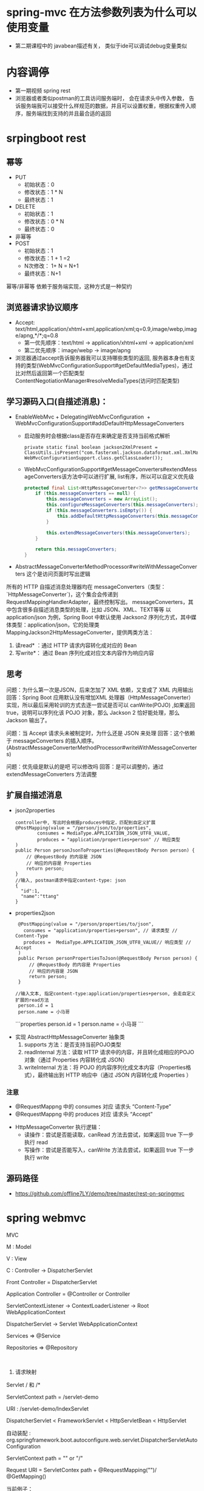 * spring-mvc 在方法参数列表为什么可以使用变量
  + 第二期课程中的 javabean描述有关， 类似于ide可以调试debug变量类似
* 内容调停
  + 第一期视频 spring rest
  + 浏览器或者类似postman的工具访问服务端时， 会在请求头中传入参数， 告诉服务端我可以接受什么样规范的数据，并且可以设置权重，根据权重传入顺序，服务端找到支持的并且最合适的返回
* srpingboot rest
** 幂等
  + PUT 
    + 初始状态：0
    + 修改状态：1 * N
    + 最终状态：1
  + DELETE
    + 初始状态：1
    + 修改状态：0 * N
    + 最终状态：0
  + 非幂等
  + POST
    + 初始状态：1
    + 修改状态：1 + 1 =2 
    + N次修改： 1+ N = N+1
    + 最终状态：N+1
  幂等/非幂等 依赖于服务端实现，这种方式是一种契约
** 浏览器请求协议顺序
  + Accept: text/html,application/xhtml+xml,application/xml;q=0.9,image/webp,image/apng,*/*;q=0.8
    + 第一优先顺序：text/html -> application/xhtml+xml -> application/xml
    + 第二优先顺序：image/webp -> image/apng
  + 浏览器通过accept告诉服务器我可以支持哪些类型的返回, 服务器本身也有支持的类型(WebMvcConfigurationSupport#getDefaultMediaTypes)，通过比对然后返回第一个匹配类型ContentNegotiationManager#resolveMediaTypes(访问时匹配类型)
** 学习源码入口(自描述消息)：
   + EnableWebMvc
     ​+ DelegatingWebMvcConfiguration
     ​	+ WebMvcConfigurationSupport#addDefaultHttpMessageConverters
           + 启动服务时会根据class是否存在来确定是否支持当前格式解析
             #+BEGIN_EXAMPLE
                 private static final boolean jackson2XmlPresent = ClassUtils.isPresent("com.fasterxml.jackson.dataformat.xml.XmlMapper", WebMvcConfigurationSupport.class.getClassLoader());
             #+END_EXAMPLE
           + WebMvcConfigurationSupport#getMessageConverters#extendMessageConverters该方法中可以进行扩展, list有序，所以可以自定义优先级
             #+BEGIN_SRC java
                protected final List<HttpMessageConverter<?>> getMessageConverters() {
                    if (this.messageConverters == null) {
                        this.messageConverters = new ArrayList();
                        this.configureMessageConverters(this.messageConverters);
                        if (this.messageConverters.isEmpty()) {
                            this.addDefaultHttpMessageConverters(this.messageConverters);
                        }

                        this.extendMessageConverters(this.messageConverters);
                    }

                    return this.messageConverters;
                }
             #+END_SRC
   + AbstractMessageConverterMethodProcessor#writeWithMessageConverters 这个是访问页面时写出逻辑
   所有的 HTTP 自描述消息处理器均在 messageConverters（类型：`HttpMessageConverter`)，这个集合会传递到 RequestMappingHandlerAdapter，最终控制写出。
   messageConverters，其中包含很多自描述消息类型的处理，比如 JSON、XML、TEXT等等
   以 application/json 为例，Spring Boot 中默认使用 Jackson2 序列化方式，其中媒体类型：application/json，它的处理类 MappingJackson2HttpMessageConverter，提供两类方法：
    1. 读read* ：通过 HTTP 请求内容转化成对应的 Bean
    2. 写write*： 通过 Bean 序列化成对应文本内容作为响应内容
** 思考
  问题：为什么第一次是JSON，后来怎加了 XML 依赖，又变成了 XML 内用输出
  回答：Spring Boot 应用默认没有增加XML 处理器（HttpMessageConverter）实现，所以最后采用轮训的方式去逐一尝试是否可以 canWrite(POJO) ,如果返回 true，说明可以序列化该 POJO 对象，那么 Jackson 2 恰好能处理，那么Jackson 输出了。

  问题：当 Accept 请求头未被制定时，为什么还是 JSON 来处理
  回答：这个依赖于 messageConverters 的插入顺序。(AbstractMessageConverterMethodProcessor#writeWithMessageConverters)

  问题：优先级是默认的是吧 可以修改吗
  回答：是可以调整的，通过extendMessageConverters 方法调整

** 扩展自描述消息
   + json2properties
     #+BEGIN_EXAMPLE
      controller中, 写出时会根据produces中指定，匹配到自定义扩展
      @PostMapping(value = "/person/json/to/properties",
              consumes = MediaType.APPLICATION_JSON_UTF8_VALUE,
              produces = "application/properties+person" // 响应类型
      )
      public Person personJsonToProperties(@RequestBody Person person) {
          // @RequestBody 的内容是 JSON
          // 响应的内容是 Properties
          return person;
      }
      //输入, postman请求中指定content-type: json
      {
        "id":1,
        "name":"ttang"
      }
     #+END_EXAMPLE
   + properties2json
     #+BEGIN_EXAMPLE
      @PostMapping(value = "/person/properties/to/json",
        consumes = "application/properties+person", // 请求类型 // Content-Type
        produces =  MediaType.APPLICATION_JSON_UTF8_VALUE// 响应类型 // Accept
      )
      public Person personPropertiesToJson(@RequestBody Person person) {
          // @RequestBody 的内容是 Properties
          // 响应的内容是 JSON
          return person;
      }

     //输入文本, 指定content-type:application/properties+person, 会走自定义扩展的read方法
      person.id = 1
      person.name = 小马哥
     #+END_EXAMPLE
    ```properties
    person.id = 1
    person.name = 小马哥
    ```
  + 实现 AbstractHttpMessageConverter 抽象类
    1. supports 方法：是否支持当前POJO类型
    2. readInternal 方法：读取 HTTP 请求中的内容，并且转化成相应的POJO对象（通过 Properties 内容转化成 JSON）
    3. writeInternal 方法：将 POJO 的内容序列化成文本内容（Properties格式），最终输出到 HTTP 响应中（通过 JSON 内容转化成 Properties ）
*** 注意
    + @RequestMappng 中的 consumes 对应 请求头 “Content-Type”
    + @RequestMappng 中的 produces   对应 请求头 “Accept”
  + HttpMessageConverter 执行逻辑：
    + 读操作：尝试是否能读取，canRead 方法去尝试，如果返回 true 下一步执行 read
    + 写操作：尝试是否能写入，canWrite 方法去尝试，如果返回 true 下一步执行 write
** 源码路径
   + https://github.com/offline7LY/demo/tree/master/rest-on-springmvc
* spring webmvc

MVC

M : Model

V : View

C : Controller -> DispatcherServlet

Front Controller = DispatcherServlet

Application Controller = @Controller or Controller


ServletContextListener -> ContextLoaderListener -> Root WebApplicationContext

						  DispatcherServlet -> Servlet WebApplicationContext

						  Services => @Service

						  Repositories => @Repository

​						  
​						  
​						  
2. 请求映射


Servlet / 和 /*


ServletContext path = /servlet-demo

URI : /servlet-demo/IndexServlet


DispatcherServlet < FrameworkServlet < HttpServletBean < HttpServlet

自动装配 : org.springframework.boot.autoconfigure.web.servlet.DispatcherServletAutoConfiguration

ServletContext path = "" or "/"

Request URI = ServletContex path + @RequestMapping("")/ @GetMapping()

当前例子：

Request URI = "" + "" = "" -> RestDemoController#index()

Request URI : "" 或者 "/"

HandlerMapping ，寻找Request URI，匹配的 Handler ：

	Handler：处理的方法，当然这是一种实例
	整体流程：Request -> Handler -> 执行结果 -> 返回（REST） -> 普通的文本
	
	请求处理映射：RequestMappingHandlerMapping -> @RequestMapping Handler Mapping
	
	拦截器：HandlerInterceptor 可以理解 Handler 到底是什么
	
			处理顺序：preHandle(true) -> Handler: HandlerMethod 执行(Method#invoke) -> postHandle -> afterCompletion
					  preHandle(false)


Spring Web MVC 的配置 Bean ：WebMvcProperties

Spring Boot 允许通过 application.properties 去定义一下配置，配置外部化

WebMvcProperties 配置前缀：spring.mvc

spring.mvc.servlet 



## 异常处理

### 传统的Servlet web.xml 错误页面

  * 优点：统一处理，业界标准
  * 不足：灵活度不够，只能定义 web.xml文件里面

  <error-page> 处理逻辑：

  * 处理状态码 <error-code>
  * 处理异常类型 <exception-type>
  * 处理服务：<location>



  ### Spring Web MVC 异常处理

  * @ExceptionHandler
      * 优点：易于理解，尤其是全局异常处理
      * 不足：很难完全掌握所有的异常类型
  * @RestControllerAdvice = @ControllerAdvice + @ResponseBody
  * @ControllerAdvice 专门拦截（AOP） @Controller





  ### Spring Boot 错误处理页面

  * 实现 ErrorPageRegistrar
      * 状态码：比较通用，不需要理解Spring WebMVC 异常体系
      * 不足：页面处理的路径必须固定
  * 注册 ErrorPage 对象
  * 实现 ErrorPage 对象中的Path 路径Web服务



  ## 视图技术

  ### View

  #### render 方法

  处理页面渲染的逻辑，例如：Velocity、JSP、Thymeleaf

  ### ViewResolver

  View Resolver = 页面 + 解析器 -> resolveViewName 寻找合适/对应 View 对象



  RequestURI-> RequestMappingHandlerMapping ->

  HandleMethod -> return "viewName" ->

  完整的页面名称 = prefix + "viewName" + suffix 

  -> ViewResolver -> View -> render -> HTML



  Spring Boot 解析完整的页面路径：

  spring.view.prefix + HandlerMethod return + spring.view.suffix



  #### ContentNegotiationViewResolver



  用于处理多个ViewResolver：JSP、Velocity、Thymeleaf

  当所有的ViewResover 配置完成时，他们的order 默认值一样，所以先来先服务（List）



  当他们定义自己的order，通过order 来倒序排列



  ### Thymeleaf





  #### 自动装配类：ThymeleafAutoConfiguration



  配置项前缀：spring.thymeleaf

  模板寻找前缀：spring.thymeleaf.prefix

  模板寻找后缀：spring.thymeleaf.suffix

  代码示例：/thymeleaf/index.htm

  prefix: /thymeleaf/

  return value : index

  suffix: .htm



  ## 国际化（i18n）

  Locale

  ```java
  LocaleContextHolder
  ```

  #### 
* Spring MVC 设计原理及手写实现
** 组件介绍
    + DispatcherServlet 是 SpringMVC 中的前端控制器(Front Controller),负责接收 Request并将 Request 转发给对应的处理组件.
    + HanlerMapping 是 SpringMVC 中完成 url 到 Controller 映射的组件.DispatcherServlet接收 Request,然后从 HandlerMapping 查找处理 Request 的 Controller.
    + Cntroller 处理 Request,并返回 ModelAndView 对象,Controller 是 SpringMVC 中负责处理 Request 的组件(类似于 Struts2 中的 Action),ModelAndView 是封装结果视图的组件.
    + 视图解析器解析 ModelAndView 对象并返回对应的视图给客户端
** Spring MVC 的工作机制
    在容器初始化时会建立所有 url 和 Controller 的对应关系,保存到 Map<url,Controller>中.Tomcat 启动时会通知 Spring 初始化容器(加载 Bean 的定义信息和初始化所有单例 Bean),然后SpringMVC 会遍历容器中的 Bean,获取每一个 Controller 中的所有方法访问的 url,然后将 url 和Controller 保存到一个 Map 中;
    这样就可以根据 Request 快速定位到 Controller,因为最终处理 Request 的是 Controller 中的方法,Map 中只保留了 url 和 Controller 中的对应关系,所以要根据 Request 的 url 进一步确认Controller 中 的 Method, 这 一 步 工 作 的 原 理 就 是 拼 接 Controller 的 url(Controller 上@RequestMapping 的值)和方法的 url(Method 上@RequestMapping 的值),与 request 的 url 进行匹配,找到匹配的那个方法;
    确定处理请求的 Method后,接下来的任务就是参数绑定,把 Request中参数绑定到方法的形式参数上,这一步是整个请求处理过程中最复杂的一个步骤。 SpringMVC 提供了两种 Request 参数与方法形参的绑定方法:
    +  通过注解进行绑定,@RequestParam
    +  通过参数名称进行绑定.
    使用注解进行绑定,我们只要在方法参数前面声明@RequestParam("a"),就可以将 Request 中参数 a 的值绑定到方法的该参数上.使用参数名称进行绑定的前提是必须要获取方法中参数的名称,Java反射只提供了获取方法的参数的类型,并没有提供获取参数名称的方法.SpringMVC 解决这个问题的方法是用 asm 框架读取字节码文件,来获取方法的参数名称.asm 框架是一个字节码操作框架,关于 asm 更多介绍可以参考它的官网。个人建议,使用注解来完成参数绑定,这样就可以省去 asm 框架的读取字节码的操作。
** Spring MVC 源码分析
   根据工作机制中三部分来分析 SpringMVC 的源代码.。
    其一,ApplicationContext 初始化时建立所有 url 和 Controller 类的对应关系(用 Map 保存);
    其二,根据请求 url 找到对应的 Controller,并从 Controller 中找到处理请求的方法;
    其三,request 参数绑定到方法的形参,执行方法处理请求,并返回结果视图
    + 建立 Map<urls,Controller>的关系
      +ApplicationObjectSupport# setApplicationContext --> org.springframework.web.servlet.handler.AbstractDetectingUrlHandlerMapping#initApplicationContext
      #+BEGIN_SRC java
        public void initApplicationContext() throws ApplicationContextException {
          super.initApplicationContext();
          detectHandlers();
        } 
      #+END_SRC
      + detectHandlers
        #+BEGIN_SRC java

        //建立当前 ApplicationContext 中的所有 Controller 和 url 的对应关系
       	protected void detectHandlers() throws BeansException {
          ApplicationContext applicationContext = obtainApplicationContext();

          // 获取 ApplicationContext 容器中所有 bean 的 Name
          String[] beanNames = (this.detectHandlersInAncestorContexts ?
              BeanFactoryUtils.beanNamesForTypeIncludingAncestors(applicationContext, Object.class) :
              applicationContext.getBeanNamesForType(Object.class));

          // Take any bean name that we can determine URLs for.
          // 遍历 beanNames,并找到这些 bean 对应的 url
          for (String beanName : beanNames) {
          // 找 bean 上的所有 url(Controller 上的 url+方法上的 url),该方法由对应的子类实现
            String[] urls = determineUrlsForHandler(beanName);
            if (!ObjectUtils.isEmpty(urls)) {
              // URL paths found: Let's consider it a handler.
              // 保存 urls 和 beanName 的对应关系,put it to Map<urls,beanName>,该方法在父类 AbstractUrlHandlerMapping 中实现
              registerHandler(urls, beanName);
            }
          }

          if ((logger.isDebugEnabled() && !getHandlerMap().isEmpty()) || logger.isTraceEnabled()) {
            logger.debug("Detected " + getHandlerMap().size() + " mappings in " + formatMappingName());
          }
        } 
        #+END_SRC
        + determineUrlsForHandler
          #+BEGIN_SRC java
            protected abstract String[] determineUrlsForHandler(String beanName);
          #+END_SRC
          determineUrlsForHandler(String beanName)方法的作用是获取每个 Controller 中的 url,不同子类有不同的实现,这是一个典型的模板设计模式.因为开发中我们用的最多的就是用注解来配置ontroller 中 的 url,BeanNameUrlHandlerMapping 是 AbstractDetectingUrlHandlerMapping子类,处理注解形式的 url 映射.所以我们这里以 BeanNameUrlHandlerMapping 来进行分析.我们看BeanNameUrlHandlerMapping 是如何查 beanName 上所有映射的 url
          #+BEGIN_SRC java
            protected String[] determineUrlsForHandler(String beanName) {
              List<String> urls = new ArrayList<>();
              if (beanName.startsWith("/")) {
                urls.add(beanName);
              }
              String[] aliases = obtainApplicationContext().getAliases(beanName);
              for (String alias : aliases) {
                if (alias.startsWith("/")) {
                  urls.add(alias);
                }
              }
              return StringUtils.toStringArray(urls);
            } 
          #+END_SRC
          到这里 HandlerMapping 组件就已经建立所有 url 和 Controller 的对应关系。
    + 根据请求 url 找到对应的 Controller,并从 Controller 中找到处理请求的方法;
      第二个步骤是由请求触发的,所以入口为 DispatcherServlet 的核心方为 doService(),doService()中的核心逻辑由 doDispatch()实现,我们查看 doDispatch()的源代码
      + dodispatch
        #+BEGIN_SRC java
        //中央控制器,控制请求的转发
          protected void doDispatch(HttpServletRequest request, HttpServletResponse response) throws Exception {
            HttpServletRequest processedRequest = request;
            HandlerExecutionChain mappedHandler = null;
            boolean multipartRequestParsed = false;

            WebAsyncManager asyncManager = WebAsyncUtils.getAsyncManager(request);

            try {
              ModelAndView mv = null;
              Exception dispatchException = null;

              try {
              //检查是否是文件上传的请求
                processedRequest = checkMultipart(request);
                multipartRequestParsed = (processedRequest != request);

                // Determine handler for the current request.
                // 2.取得处理当前请求的 Controller,这里也称为 hanlder,处理器,
                // 第一个步骤的意义就在这里体现了.这里并不是直接返回 Controller,
                // 而是返回的 HandlerExecutionChain 请求处理器链对象,
                // 该对象封装了 handler 和 interceptors.
                mappedHandler = getHandler(processedRequest);
                if (mappedHandler == null) {
                  noHandlerFound(processedRequest, response);
                  return;
                }

                // Determine handler adapter for the current request.
                HandlerAdapter ha = getHandlerAdapter(mappedHandler.getHandler());

                // Process last-modified header, if supported by the handler.
                String method = request.getMethod();
                boolean isGet = "GET".equals(method);
                if (isGet || "HEAD".equals(method)) {
                  long lastModified = ha.getLastModified(request, mappedHandler.getHandler());
                  if (new ServletWebRequest(request, response).checkNotModified(lastModified) && isGet) {
                    return;
                  }
                }

                if (!mappedHandler.applyPreHandle(processedRequest, response)) {
                  return;
                }

                // Actually invoke the handler.
                mv = ha.handle(processedRequest, response, mappedHandler.getHandler());

                if (asyncManager.isConcurrentHandlingStarted()) {
                  return;
                }

                applyDefaultViewName(processedRequest, mv);
                mappedHandler.applyPostHandle(processedRequest, response, mv);
              }
              catch (Exception ex) {
                dispatchException = ex;
              }
              catch (Throwable err) {
                // As of 4.3, we're processing Errors thrown from handler methods as well,
                // making them available for @ExceptionHandler methods and other scenarios.
                dispatchException = new NestedServletException("Handler dispatch failed", err);
              }
              processDispatchResult(processedRequest, response, mappedHandler, mv, dispatchException);
            }
            catch (Exception ex) {
              triggerAfterCompletion(processedRequest, response, mappedHandler, ex);
            }
            catch (Throwable err) {
              triggerAfterCompletion(processedRequest, response, mappedHandler,
                  new NestedServletException("Handler processing failed", err));
            }
            finally {
              if (asyncManager.isConcurrentHandlingStarted()) {
                // Instead of postHandle and afterCompletion
                if (mappedHandler != null) {
                  mappedHandler.applyAfterConcurrentHandlingStarted(processedRequest, response);
                }
              }
              else {
                // Clean up any resources used by a multipart request.
                if (multipartRequestParsed) {
                  cleanupMultipart(processedRequest);
                }
              }
            }
          } 
        #+END_SRC
          
